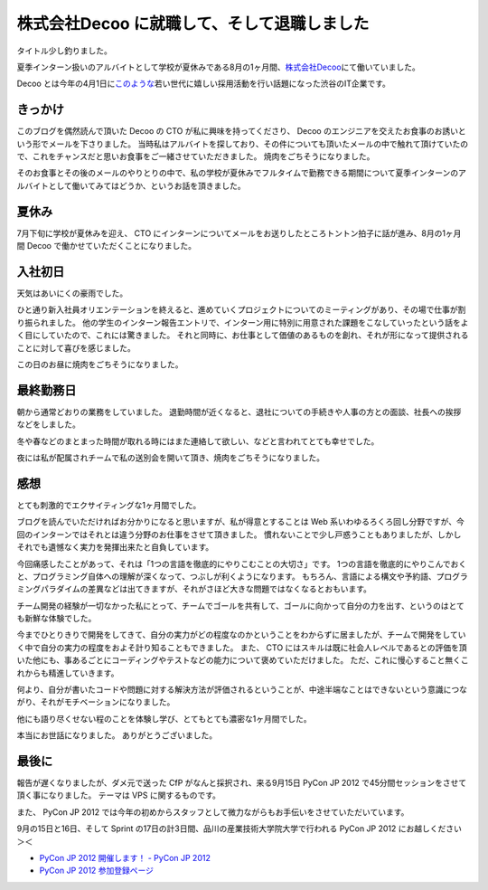 株式会社Decoo に就職して、そして退職しました
============================================

タイトル少し釣りました。

夏季インターン扱いのアルバイトとして学校が夏休みである8月の1ヶ月間、\ `株式会社Decoo <http://www.decoo.co.jp/>`__\ にて働いていました。

Decoo とは今年の4月1日に\ `このような <http://megalodon.jp/2012-0401-1242-31/af2012.decoo.jp/>`__\ 若い世代に嬉しい採用活動を行い話題になった渋谷のIT企業です。

きっかけ
--------

このブログを偶然読んで頂いた Decoo の CTO が私に興味を持ってくださり、 Decoo のエンジニアを交えたお食事のお誘いという形でメールを下さりました。
当時私はアルバイトを探しており、その件についても頂いたメールの中で触れて頂けていたので、これをチャンスだと思いお食事をご一緒させていただきました。
焼肉をごちそうになりました。

そのお食事とその後のメールのやりとりの中で、私の学校が夏休みでフルタイムで勤務できる期間について夏季インターンのアルバイトとして働いてみてはどうか、というお話を頂きました。

夏休み
------

7月下旬に学校が夏休みを迎え、 CTO にインターンについてメールをお送りしたところトントン拍子に話が進み、8月の1ヶ月間 Decoo で働かせていただくことになりました。

入社初日
--------

天気はあいにくの豪雨でした。

ひと通り新入社員オリエンテーションを終えると、進めていくプロジェクトについてのミーティングがあり、その場で仕事が割り振られました。
他の学生のインターン報告エントリで、インターン用に特別に用意された課題をこなしていったという話をよく目にしていたので、これには驚きました。
それと同時に、お仕事として価値のあるものを創れ、それが形になって提供されることに対して喜びを感じました。

この日のお昼に焼肉をごちそうになりました。

最終勤務日
----------

朝から通常どおりの業務をしていました。
退勤時間が近くなると、退社についての手続きや人事の方との面談、社長への挨拶などをしました。

冬や春などのまとまった時間が取れる時にはまた連絡して欲しい、などと言われてとても幸せでした。

夜には私が配属されチームで私の送別会を開いて頂き、焼肉をごちそうになりました。

感想
----

とても刺激的でエクサイティングな1ヶ月間でした。

ブログを読んでいただければお分かりになると思いますが、私が得意とすることは Web 系いわゆるろくろ回し分野ですが、今回のインターンではそれとは違う分野のお仕事をさせて頂きました。
慣れないことで少し戸惑うこともありましたが、しかしそれでも遺憾なく実力を発揮出来たと自負しています。

今回痛感したことがあって、それは「1つの言語を徹底的にやりこむことの大切さ」です。
1つの言語を徹底的にやりこんでおくと、プログラミング自体への理解が深くなって、つぶしが利くようになります。
もちろん、言語による構文や予約語、プログラミングパラダイムの差異などは出てきますが、それがさほど大きな問題ではなくなるとおもいます。

チーム開発の経験が一切なかった私にとって、チームでゴールを共有して、ゴールに向かって自分の力を出す、というのはとても新鮮な体験でした。

今までひとりきりで開発をしてきて、自分の実力がどの程度なのかということをわからずに居ましたが、チームで開発をしていく中で自分の実力の程度をおよそ計り知ることもできました。
また、 CTO にはスキルは既に社会人レベルであるとの評価を頂いた他にも、事あるごとにコーディングやテストなどの能力について褒めていただけました。
ただ、これに慢心すること無くこれからも精進していきます。

何より、自分が書いたコードや問題に対する解決方法が評価されるということが、中途半端なことはできないという意識につながり、それがモチベーションになりました。

他にも語り尽くせない程のことを体験し学び、とてもとても濃密な1ヶ月間でした。

本当にお世話になりました。
ありがとうございました。

最後に
------

報告が遅くなりましたが、ダメ元で送った CfP がなんと採択され、来る9月15日 PyCon JP 2012 で45分間セッションをさせて頂く事になりました。
テーマは VPS に関するものです。

また、 PyCon JP 2012 では今年の初めからスタッフとして微力ながらもお手伝いをさせていただいています。

9月の15日と16日、そして Sprint の17日の計3日間、品川の産業技術大学院大学で行われる PyCon JP 2012 にお越しください＞＜

- `PyCon JP 2012 開催します！ - PyCon JP 2012 <http://2012.pycon.jp/>`__
- `PyCon JP 2012 参加登録ページ <http://connpass.com/event/708/>`__
